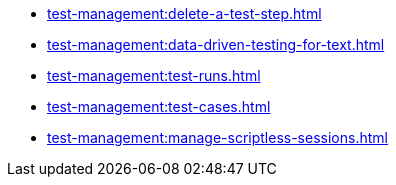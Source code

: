 ** xref:test-management:delete-a-test-step.adoc[]
** xref:test-management:data-driven-testing-for-text.adoc[]
** xref:test-management:test-runs.adoc[]
** xref:test-management:test-cases.adoc[]
** xref:test-management:manage-scriptless-sessions.adoc[]
